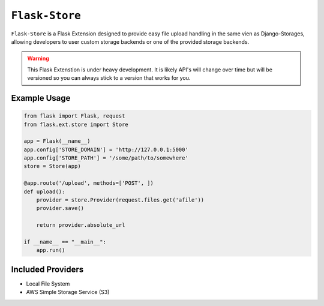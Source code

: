 ``Flask-Store``
===============

``Flask-Store`` is a Flask Extension designed to provide easy file upload handling
in the same vien as Django-Storages, allowing developers to user custom storage
backends or one of the provided storage backends.

.. warning::

    This Flask Extenstion is under heavy development. It is likely API's will
    change over time but will be versioned so you can always stick to a version
    that works for you.

Example Usage
-------------

.. sourcecode:: python

    from flask import Flask, request
    from flask.ext.store import Store

    app = Flask(__name__)
    app.config['STORE_DOMAIN'] = 'http://127.0.0.1:5000'
    app.config['STORE_PATH'] = '/some/path/to/somewhere'
    store = Store(app)

    @app.route('/upload', methods=['POST', ])
    def upload():
        provider = store.Provider(request.files.get('afile'))
        provider.save()

        return provider.absolute_url

    if __name__ == "__main__":
        app.run()

Included Providers
------------------

* Local File System
* AWS Simple Storage Service (S3)
